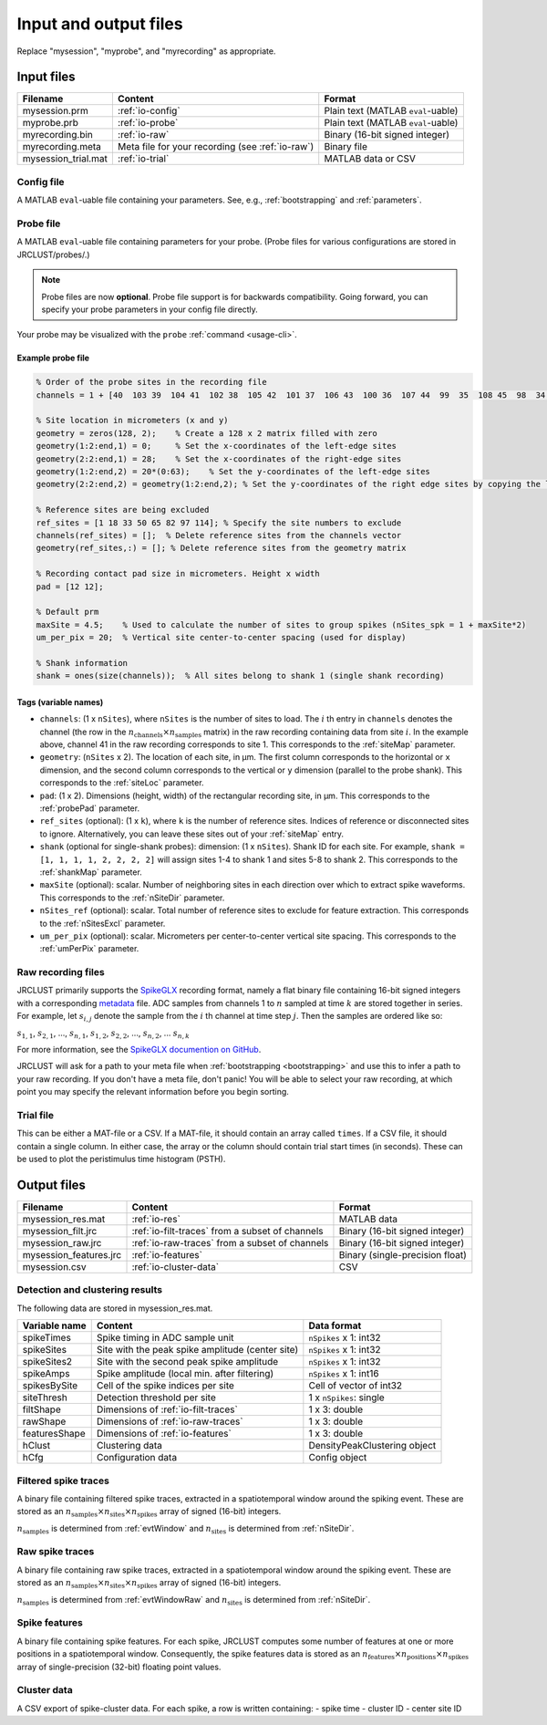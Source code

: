 .. _io-files:

Input and output files
======================

Replace "mysession", "myprobe", and "myrecording" as appropriate.

Input files
-----------

+----------------------+---------------------+------------------+
| Filename             | Content             | Format           |
+======================+=====================+==================+
| mysession.prm        | :ref:`io-config`    | Plain text       |
|                      |                     | (MATLAB          |
|                      |                     | ``eval``-uable)  |
+----------------------+---------------------+------------------+
| myprobe.prb          | :ref:`io-probe`     | Plain text       |
|                      |                     | (MATLAB          |
|                      |                     | ``eval``-uable)  |
+----------------------+---------------------+------------------+
| myrecording.bin      | :ref:`io-raw`       | Binary (16-bit   |
|                      |                     | signed integer)  |
+----------------------+---------------------+------------------+
| myrecording.meta     | Meta file for       | Binary file      |
|                      | your recording      |                  |
|                      | (see :ref:`io-raw`) |                  |
+----------------------+---------------------+------------------+
| mysession\_trial.mat | :ref:`io-trial`     | MATLAB data or   |
|                      |                     | CSV              |
+----------------------+---------------------+------------------+

.. _io-config:

Config file
~~~~~~~~~~~

A MATLAB ``eval``-uable file containing your parameters.
See, e.g., :ref:`bootstrapping` and :ref:`parameters`.

.. _io-probe:

Probe file
~~~~~~~~~~

A MATLAB ``eval``-uable file containing parameters for your probe.
(Probe files for various configurations are stored in JRCLUST/probes/.)

.. note::

   Probe files are now **optional**.
   Probe file support is for backwards compatibility.
   Going forward, you can specify your probe parameters in your config file directly.

Your probe may be visualized with the ``probe`` :ref:`command <usage-cli>`.

Example probe file
^^^^^^^^^^^^^^^^^^

.. code-block:: matlab

    % Order of the probe sites in the recording file
    channels = 1 + [40  103 39  104 41  102 38  105 42  101 37  106 43  100 36  107 44  99  35  108 45  98  34  109 46  97  33  110 47  96  32  111 48  127 63  112 49  126 62  113 50  125 61  114 51  124 60  115 52  116 59  123 53  117 58  122 54  118 57  121 55  119 56  120 8   71  7   72  9   70  6   73  10  74  5   69  11  75  4   68 12   76  3   67  13  77  2   66  14  78  1   65  15  79  0   64 16   80  31  95  17  81  30  94  18  82  29  93  19  83  28  92     20   84  27  91  21  85  26  90  22  86  25  89  23  87  24  88];

    % Site location in micrometers (x and y)
    geometry = zeros(128, 2);    % Create a 128 x 2 matrix filled with zero
    geometry(1:2:end,1) = 0;     % Set the x-coordinates of the left-edge sites
    geometry(2:2:end,1) = 28;    % Set the x-coordinates of the right-edge sites
    geometry(1:2:end,2) = 20*(0:63);    % Set the y-coordinates of the left-edge sites
    geometry(2:2:end,2) = geometry(1:2:end,2); % Set the y-coordinates of the right edge sites by copying the left-edge site values

    % Reference sites are being excluded
    ref_sites = [1 18 33 50 65 82 97 114]; % Specify the site numbers to exclude
    channels(ref_sites) = [];  % Delete reference sites from the channels vector
    geometry(ref_sites,:) = []; % Delete reference sites from the geometry matrix

    % Recording contact pad size in micrometers. Height x width
    pad = [12 12];

    % Default prm
    maxSite = 4.5;    % Used to calculate the number of sites to group spikes (nSites_spk = 1 + maxSite*2)
    um_per_pix = 20;  % Vertical site center-to-center spacing (used for display)

    % Shank information
    shank = ones(size(channels));  % All sites belong to shank 1 (single shank recording)

Tags (variable names)
^^^^^^^^^^^^^^^^^^^^^

- ``channels``: (1 x ``nSites``), where ``nSites`` is the number of sites to load.
  The :math:`i` th entry in ``channels`` denotes the channel (the row in the :math:`n_{\text{channels}} \times n_{\text{samples}}` matrix) in the raw recording containing
  data from site :math:`i`.
  In the example above, channel 41 in the raw recording corresponds to site 1.
  This corresponds to the :ref:`siteMap` parameter.
- ``geometry``: (``nSites`` x 2).
  The location of each site, in μm.
  The first column corresponds to the horizontal or ``x`` dimension,
  and the second column corresponds to the vertical or ``y`` dimension (parallel to the probe shank).
  This corresponds to the :ref:`siteLoc` parameter.
- ``pad``: (1 x 2).
  Dimensions (height, width) of the rectangular recording site, in μm.
  This corresponds to the :ref:`probePad` parameter.
- ``ref_sites`` (optional): (1 x ``k``), where ``k`` is the number of reference sites.
  Indices of reference or disconnected sites to ignore.
  Alternatively, you can leave these sites out of your :ref:`siteMap` entry.
- ``shank`` (optional for single-shank probes): dimension: (1 x ``nSites``).
  Shank ID for each site.
  For example, ``shank = [1, 1, 1, 1, 2, 2, 2, 2]`` will assign sites 1-4 to shank 1 and
  sites 5-8 to shank 2.
  This corresponds to the :ref:`shankMap` parameter.
- ``maxSite`` (optional): scalar.
  Number of neighboring sites in each direction over which to extract spike waveforms.
  This corresponds to the :ref:`nSiteDir` parameter.
- ``nSites_ref`` (optional): scalar.
  Total number of reference sites to exclude for feature extraction.
  This corresponds to the :ref:`nSitesExcl` parameter.
- ``um_per_pix`` (optional): scalar.
  Micrometers per center-to-center vertical site spacing.
  This corresponds to the :ref:`umPerPix` parameter.

.. _io-raw:

Raw recording files
~~~~~~~~~~~~~~~~~~~

JRCLUST primarily supports the `SpikeGLX <https://github.com/billkarsh/SpikeGLX>`_ recording format,
namely a flat binary file containing 16-bit signed integers with a corresponding
`metadata <https://github.com/billkarsh/SpikeGLX/blob/master/Markdown/Metadata.md>`_ file.
ADC samples from channels 1 to :math:`n` sampled at time :math:`k` are stored together in series.
For example, let :math:`s_{i,j}` denote the sample from the :math:`i` th channel at time step :math:`j`.
Then the samples are ordered like so:

:math:`s_{1,1}`, :math:`s_{2,1}`, ..., :math:`s_{n,1}`, :math:`s_{1,2}`, :math:`s_{2,2}`, ..., :math:`s_{n,2}`, ... :math:`s_{n,k}`

For more information, see the `SpikeGLX documention on GitHub <https://github.com/billkarsh/SpikeGLX/blob/master/Markdown/UserManual.md>`__.

JRCLUST will ask for a path to your meta file when :ref:`bootstrapping <bootstrapping>` and
use this to infer a path to your raw recording.
If you don't have a meta file, don't panic!
You will be able to select your raw recording, at which point you may specify the relevant information before you begin sorting.

.. _io-trial:

Trial file
~~~~~~~~~~

This can be either a MAT-file or a CSV.
If a MAT-file, it should contain an array called ``times``.
If a CSV file, it should contain a single column.
In either case, the array or the column should contain trial start times (in seconds).
These can be used to plot the peristimulus time histogram (PSTH).

.. Additionally, you may generate this file from one of the recorded analog channel containing TTL pulses.
.. To generate the trial file from a recorded channel, run ``jrc maketrial myparam.prm``
.. You will need to supply the channel number (starting with 1), and whether to detect rising or falling edge.
.. If you have multiple recordings, the trial timing from all your files will be concatenated.

Output files
------------

+-------------------------+-------------------------------------------+---------------------------------+
| Filename                | Content                                   | Format                          |
+=========================+===========================================+=================================+
| mysession\_res.mat      | :ref:`io-res`                             | MATLAB data                     |
+-------------------------+-------------------------------------------+---------------------------------+
| mysession\_filt.jrc     | :ref:`io-filt-traces`                     | Binary (16-bit                  |
|                         | from a subset of channels                 | signed integer)                 |
+-------------------------+-------------------------------------------+---------------------------------+
| mysession\_raw.jrc      | :ref:`io-raw-traces`                      | Binary (16-bit                  |
|                         | from a subset of channels                 | signed integer)                 |
+-------------------------+-------------------------------------------+---------------------------------+
| mysession\_features.jrc | :ref:`io-features`                        | Binary (single-precision float) |
+-------------------------+-------------------------------------------+---------------------------------+
| mysession.csv           | :ref:`io-cluster-data`                    | CSV                             |
+-------------------------+-------------------------------------------+---------------------------------+

.. _io-res:

Detection and clustering results
~~~~~~~~~~~~~~~~~~~~~~~~~~~~~~~~

The following data are stored in mysession\_res.mat.

+-----------------------+------------------------------+------------------------+
| Variable name         | Content                      | Data format            |
+=======================+==============================+========================+
| spikeTimes            | Spike timing in ADC          | ``nSpikes`` x 1: int32 |
|                       | sample unit                  |                        |
+-----------------------+------------------------------+------------------------+
| spikeSites            | Site with the peak           | ``nSpikes`` x 1: int32 |
|                       | spike amplitude              |                        |
|                       | (center site)                |                        |
+-----------------------+------------------------------+------------------------+
| spikeSites2           | Site with the second         | ``nSpikes`` x 1: int32 |
|                       | peak spike amplitude         |                        |
+-----------------------+------------------------------+------------------------+
| spikeAmps             | Spike amplitude              | ``nSpikes`` x 1: int16 |
|                       | (local min. after            |                        |
|                       | filtering)                   |                        |
+-----------------------+------------------------------+------------------------+
| spikesBySite          | Cell of the spike            | Cell of vector of      |
|                       | indices per site             | int32                  |
+-----------------------+------------------------------+------------------------+
| siteThresh            | Detection threshold          | 1 x ``nSpikes``: single|
|                       | per site                     |                        |
+-----------------------+------------------------------+------------------------+
| filtShape             | Dimensions of                | 1 x 3: double          |
|                       | :ref:`io-filt-traces`        |                        |
+-----------------------+------------------------------+------------------------+
| rawShape              | Dimensions of                | 1 x 3: double          |
|                       | :ref:`io-raw-traces`         |                        |
+-----------------------+------------------------------+------------------------+
| featuresShape         | Dimensions of                | 1 x 3: double          |
|                       | :ref:`io-features`           |                        |
+-----------------------+------------------------------+------------------------+
| hClust                | Clustering data              | DensityPeakClustering  |
|                       |                              | object                 |
+-----------------------+------------------------------+------------------------+
| hCfg                  | Configuration data           | Config                 |
|                       |                              | object                 |
+-----------------------+------------------------------+------------------------+



.. _io-filt-traces:

Filtered spike traces
~~~~~~~~~~~~~~~~~~~~~

A binary file containing filtered spike traces, extracted in a spatiotemporal window around the spiking event.
These are stored as an
:math:`n_{\text{samples}} \times n_{\text{sites}} \times n_{\text{spikes}}`
array of signed (16-bit) integers.

:math:`n_{\text{samples}}` is determined from :ref:`evtWindow` and
:math:`n_{\text{sites}}` is determined  from :ref:`nSiteDir`.

.. _io-raw-traces:

Raw spike traces
~~~~~~~~~~~~~~~~

A binary file containing raw spike traces, extracted in a spatiotemporal window around the spiking event.
These are stored as an
:math:`n_{\text{samples}} \times n_{\text{sites}} \times n_{\text{spikes}}`
array of signed (16-bit) integers.

:math:`n_{\text{samples}}` is determined from :ref:`evtWindowRaw` and
:math:`n_{\text{sites}}` is determined  from :ref:`nSiteDir`.

.. _io-features:

Spike features
~~~~~~~~~~~~~~

A binary file containing spike features.
For each spike, JRCLUST computes some number of features at one or more positions in a
spatiotemporal window.
Consequently, the spike features data is stored as an
:math:`n_{\text{features}} \times n_{\text{positions}} \times n_{\text{spikes}}`
array of single-precision (32-bit) floating point values.

.. _io-cluster-data:

Cluster data
~~~~~~~~~~~~

A CSV export of spike-cluster data.
For each spike, a row is written containing:
- spike time
- cluster ID
- center site ID
